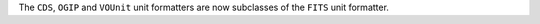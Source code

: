 The ``CDS``, ``OGIP`` and ``VOUnit`` unit formatters are now subclasses of the
``FITS`` unit formatter.
